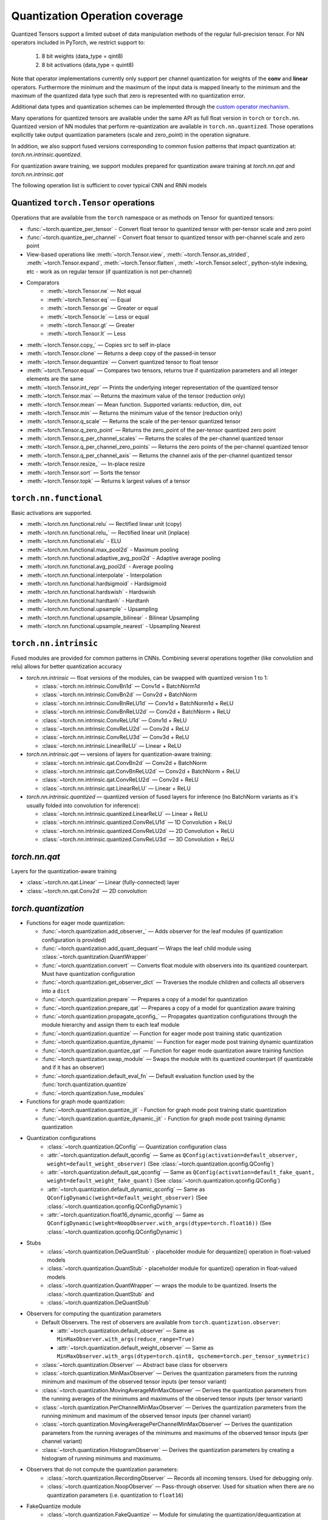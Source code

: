 Quantization Operation coverage
-------------------------------

Quantized Tensors support a limited subset of data manipulation methods of the
regular full-precision tensor. For NN operators included in PyTorch, we
restrict support to:

   1. 8 bit weights (data\_type = qint8)
   2. 8 bit activations (data\_type = quint8)

Note that operator implementations currently only
support per channel quantization for weights of the **conv** and **linear**
operators. Furthermore the minimum and the maximum of the input data is
mapped linearly to the minimum and the maximum of the quantized data
type such that zero is represented with no quantization error.

Additional data types and quantization schemes can be implemented through
the `custom operator mechanism <https://pytorch.org/tutorials/advanced/torch_script_custom_ops.html>`_.

Many operations for quantized tensors are available under the same API as full
float version in ``torch`` or ``torch.nn``. Quantized version of NN modules that
perform re-quantization are available in ``torch.nn.quantized``. Those
operations explicitly take output quantization parameters (scale and zero\_point) in
the operation signature.

In addition, we also support fused versions corresponding to common fusion
patterns that impact quantization at: `torch.nn.intrinsic.quantized`.

For quantization aware training, we support modules prepared for quantization
aware training at `torch.nn.qat` and `torch.nn.intrinsic.qat`

.. end-of-part-included-in-quantization.rst

The following operation list is sufficient to cover typical CNN and RNN models


Quantized ``torch.Tensor`` operations
~~~~~~~~~~~~~~~~~~~~~~~~~~~~~~~~~~~~~

Operations that are available from the ``torch`` namespace or as methods on
Tensor for quantized tensors:

* :func:`~torch.quantize_per_tensor` - Convert float tensor to quantized tensor
  with per-tensor scale and zero point
* :func:`~torch.quantize_per_channel` - Convert float tensor to quantized
  tensor with per-channel scale and zero point
* View-based operations like :meth:`~torch.Tensor.view`,
  :meth:`~torch.Tensor.as_strided`, :meth:`~torch.Tensor.expand`,
  :meth:`~torch.Tensor.flatten`, :meth:`~torch.Tensor.select`, python-style
  indexing, etc - work as on regular tensor (if quantization is not
  per-channel)
* Comparators
    * :meth:`~torch.Tensor.ne` — Not equal
    * :meth:`~torch.Tensor.eq` — Equal
    * :meth:`~torch.Tensor.ge` — Greater or equal
    * :meth:`~torch.Tensor.le` — Less or equal
    * :meth:`~torch.Tensor.gt` — Greater
    * :meth:`~torch.Tensor.lt` — Less
* :meth:`~torch.Tensor.copy_` — Copies src to self in-place
* :meth:`~torch.Tensor.clone` —  Returns a deep copy of the passed-in tensor
* :meth:`~torch.Tensor.dequantize` — Convert quantized tensor to float tensor
* :meth:`~torch.Tensor.equal` — Compares two tensors, returns true if
  quantization parameters and all integer elements are the same
* :meth:`~torch.Tensor.int_repr` — Prints the underlying integer representation
  of the quantized tensor
* :meth:`~torch.Tensor.max` — Returns the maximum value of the tensor (reduction only)
* :meth:`~torch.Tensor.mean` — Mean function. Supported variants: reduction, dim, out
* :meth:`~torch.Tensor.min` — Returns the minimum value of the tensor (reduction only)
* :meth:`~torch.Tensor.q_scale` — Returns the scale of the per-tensor quantized tensor
* :meth:`~torch.Tensor.q_zero_point` — Returns the zero_point of the per-tensor
  quantized zero point
* :meth:`~torch.Tensor.q_per_channel_scales` — Returns the scales of the
  per-channel quantized tensor
* :meth:`~torch.Tensor.q_per_channel_zero_points` — Returns the zero points of
  the per-channel quantized tensor
* :meth:`~torch.Tensor.q_per_channel_axis` — Returns the channel axis of the
  per-channel quantized tensor
* :meth:`~torch.Tensor.resize_` — In-place resize
* :meth:`~torch.Tensor.sort` — Sorts the tensor
* :meth:`~torch.Tensor.topk` — Returns k largest values of a tensor

``torch.nn.functional``
~~~~~~~~~~~~~~~~~~~~~~~

Basic activations are supported.

* :meth:`~torch.nn.functional.relu` — Rectified linear unit (copy)
* :meth:`~torch.nn.functional.relu_` — Rectified linear unit (inplace)
* :meth:`~torch.nn.functional.elu` - ELU
* :meth:`~torch.nn.functional.max_pool2d` - Maximum pooling
* :meth:`~torch.nn.functional.adaptive_avg_pool2d` - Adaptive average pooling
* :meth:`~torch.nn.functional.avg_pool2d` - Average pooling
* :meth:`~torch.nn.functional.interpolate` - Interpolation
* :meth:`~torch.nn.functional.hardsigmoid` - Hardsigmoid
* :meth:`~torch.nn.functional.hardswish` - Hardswish
* :meth:`~torch.nn.functional.hardtanh` - Hardtanh
* :meth:`~torch.nn.functional.upsample` - Upsampling
* :meth:`~torch.nn.functional.upsample_bilinear` - Bilinear Upsampling
* :meth:`~torch.nn.functional.upsample_nearest` - Upsampling Nearest

``torch.nn.intrinsic``
~~~~~~~~~~~~~~~~~~~~~~

Fused modules are provided for common patterns in CNNs. Combining several
operations together (like convolution and relu) allows for better quantization
accuracy

    
* `torch.nn.intrinsic` — float versions of the modules, can be swapped with
  quantized version 1 to 1:

  * :class:`~torch.nn.intrinsic.ConvBn1d` — Conv1d + BatchNorm1d
  * :class:`~torch.nn.intrinsic.ConvBn2d` — Conv2d + BatchNorm
  * :class:`~torch.nn.intrinsic.ConvBnReLU1d` — Conv1d + BatchNorm1d + ReLU
  * :class:`~torch.nn.intrinsic.ConvBnReLU2d` — Conv2d + BatchNorm + ReLU
  * :class:`~torch.nn.intrinsic.ConvReLU1d` — Conv1d + ReLU
  * :class:`~torch.nn.intrinsic.ConvReLU2d` — Conv2d + ReLU
  * :class:`~torch.nn.intrinsic.ConvReLU3d` — Conv3d + ReLU
  * :class:`~torch.nn.intrinsic.LinearReLU` — Linear + ReLU

* `torch.nn.intrinsic.qat` — versions of layers for quantization-aware training:

  * :class:`~torch.nn.intrinsic.qat.ConvBn2d` — Conv2d + BatchNorm
  * :class:`~torch.nn.intrinsic.qat.ConvBnReLU2d` — Conv2d + BatchNorm + ReLU
  * :class:`~torch.nn.intrinsic.qat.ConvReLU2d` — Conv2d + ReLU
  * :class:`~torch.nn.intrinsic.qat.LinearReLU` — Linear + ReLU

* `torch.nn.intrinsic.quantized` — quantized version of fused layers for
  inference (no BatchNorm variants as it's usually folded into convolution for
  inference):

  * :class:`~torch.nn.intrinsic.quantized.LinearReLU` — Linear + ReLU
  * :class:`~torch.nn.intrinsic.quantized.ConvReLU1d` — 1D Convolution + ReLU
  * :class:`~torch.nn.intrinsic.quantized.ConvReLU2d` — 2D Convolution + ReLU
  * :class:`~torch.nn.intrinsic.quantized.ConvReLU3d` — 3D Convolution + ReLU

`torch.nn.qat`
~~~~~~~~~~~~~~

Layers for the quantization-aware training

* :class:`~torch.nn.qat.Linear` — Linear (fully-connected) layer
* :class:`~torch.nn.qat.Conv2d` — 2D convolution

`torch.quantization`
~~~~~~~~~~~~~~~~~~~~

* Functions for eager mode quantization:

  * :func:`~torch.quantization.add_observer_` — Adds observer for the leaf
    modules (if quantization configuration is provided)
  * :func:`~torch.quantization.add_quant_dequant`— Wraps the leaf child module using :class:`~torch.quantization.QuantWrapper`
  * :func:`~torch.quantization.convert` — Converts float module with
    observers into its quantized counterpart. Must have quantization
    configuration
  * :func:`~torch.quantization.get_observer_dict` — Traverses the module
    children and collects all observers into a ``dict``
  * :func:`~torch.quantization.prepare` — Prepares a copy of a model for
    quantization
  * :func:`~torch.quantization.prepare_qat` — Prepares a copy of a model for
    quantization aware training
  * :func:`~torch.quantization.propagate_qconfig_` — Propagates quantization
    configurations through the module hierarchy and assign them to each leaf
    module
  * :func:`~torch.quantization.quantize` — Function for eager mode post training static quantization
  * :func:`~torch.quantization.quantize_dynamic` — Function for eager mode post training dynamic quantization
  * :func:`~torch.quantization.quantize_qat` — Function for eager mode quantization aware training function
  * :func:`~torch.quantization.swap_module` — Swaps the module with its
    quantized counterpart (if quantizable and if it has an observer)
  * :func:`~torch.quantization.default_eval_fn` — Default evaluation function
    used by the :func:`torch.quantization.quantize`
  * :func:`~torch.quantization.fuse_modules`

* Functions for graph mode quantization:

  * :func:`~torch.quantization.quantize_jit` - Function for graph mode post training static quantization
  * :func:`~torch.quantization.quantize_dynamic_jit` - Function for graph mode post training dynamic quantization

* Quantization configurations
    * :class:`~torch.quantization.QConfig` — Quantization configuration class
    * :attr:`~torch.quantization.default_qconfig` — Same as
      ``QConfig(activation=default_observer, weight=default_weight_observer)``
      (See :class:`~torch.quantization.qconfig.QConfig`)
    * :attr:`~torch.quantization.default_qat_qconfig` — Same as
      ``QConfig(activation=default_fake_quant,
      weight=default_weight_fake_quant)`` (See
      :class:`~torch.quantization.qconfig.QConfig`)
    * :attr:`~torch.quantization.default_dynamic_qconfig` — Same as
      ``QConfigDynamic(weight=default_weight_observer)`` (See
      :class:`~torch.quantization.qconfig.QConfigDynamic`)
    * :attr:`~torch.quantization.float16_dynamic_qconfig` — Same as
      ``QConfigDynamic(weight=NoopObserver.with_args(dtype=torch.float16))``
      (See :class:`~torch.quantization.qconfig.QConfigDynamic`)

* Stubs
    * :class:`~torch.quantization.DeQuantStub` - placeholder module for
      dequantize() operation in float-valued models
    * :class:`~torch.quantization.QuantStub` - placeholder module for
      quantize() operation in float-valued models
    * :class:`~torch.quantization.QuantWrapper` — wraps the module to be
      quantized. Inserts the :class:`~torch.quantization.QuantStub` and
    * :class:`~torch.quantization.DeQuantStub`

* Observers for computing the quantization parameters

  * Default Observers. The rest of observers are available from
    ``torch.quantization.observer``:

    * :attr:`~torch.quantization.default_observer` — Same as ``MinMaxObserver.with_args(reduce_range=True)``
    * :attr:`~torch.quantization.default_weight_observer` — Same as ``MinMaxObserver.with_args(dtype=torch.qint8, qscheme=torch.per_tensor_symmetric)``

  * :class:`~torch.quantization.Observer` — Abstract base class for observers
  * :class:`~torch.quantization.MinMaxObserver` — Derives the quantization
    parameters from the running minimum and maximum of the observed tensor inputs
    (per tensor variant)
  * :class:`~torch.quantization.MovingAverageMinMaxObserver` — Derives the
    quantization parameters from the running averages of the minimums and
    maximums of the observed tensor inputs (per tensor variant)
  * :class:`~torch.quantization.PerChannelMinMaxObserver` — Derives the
    quantization parameters from the running minimum and maximum of the observed
    tensor inputs (per channel variant)
  * :class:`~torch.quantization.MovingAveragePerChannelMinMaxObserver` — Derives
    the quantization parameters from the running averages of the minimums and
    maximums of the observed tensor inputs (per channel variant)
  * :class:`~torch.quantization.HistogramObserver` — Derives the quantization
    parameters by creating a histogram of running minimums and maximums.

* Observers that do not compute the quantization parameters:
    * :class:`~torch.quantization.RecordingObserver` — Records all incoming
      tensors. Used for debugging only.
    * :class:`~torch.quantization.NoopObserver` — Pass-through observer. Used
      for situation when there are no quantization parameters (i.e.
      quantization to ``float16``)

* FakeQuantize module
    * :class:`~torch.quantization.FakeQuantize` — Module for simulating the
      quantization/dequantization at training time

`torch.nn.quantized`
~~~~~~~~~~~~~~~~~~~~

Quantized version of standard NN layers.

* :class:`~torch.nn.quantized.Quantize` — Quantization layer, used to
  automatically replace :class:`~torch.quantization.QuantStub`
* :class:`~torch.nn.quantized.DeQuantize` — Dequantization layer, used to
  replace :class:`~torch.quantization.DeQuantStub`
* :class:`~torch.nn.quantized.FloatFunctional` — Wrapper class to make
  stateless float operations stateful so that they can be replaced with
  quantized versions
* :class:`~torch.nn.quantized.QFunctional` — Wrapper class for quantized
  versions of stateless operations like ``torch.add``
* :class:`~torch.nn.quantized.Conv1d` — 1D convolution
* :class:`~torch.nn.quantized.Conv2d` — 2D convolution
* :class:`~torch.nn.quantized.Conv3d` — 3D convolution
* :class:`~torch.nn.quantized.Linear` — Linear (fully-connected) layer
* :class:`~torch.nn.MaxPool2d` — 2D max pooling
* :class:`~torch.nn.quantized.ReLU6` — Rectified linear unit with cut-off at
  quantized representation of 6
* :class:`~torch.nn.quantized.ELU` — ELU
* :class:`~torch.nn.quantized.Hardswish` — Hardswish
* :class:`~torch.nn.quantized.BatchNorm2d` — BatchNorm2d. *Note: this module is usually fused with Conv or Linear. Performance on ARM is not optimized*.
* :class:`~torch.nn.quantized.BatchNorm3d` — BatchNorm3d. *Note: this module is usually fused with Conv or Linear. Performance on ARM is not optimized*.
* :class:`~torch.nn.quantized.LayerNorm` — LayerNorm. *Note: performance on ARM is not optimized*.
* :class:`~torch.nn.quantized.GroupNorm` — GroupNorm. *Note: performance on ARM is not optimized*.
* :class:`~torch.nn.quantized.InstanceNorm1d` — InstanceNorm1d. *Note: performance on ARM is not optimized*.
* :class:`~torch.nn.quantized.InstanceNorm2d` — InstanceNorm2d. *Note: performance on ARM is not optimized*.
* :class:`~torch.nn.quantized.InstanceNorm3d` — InstanceNorm3d. *Note: performance on ARM is not optimized*.

`torch.nn.quantized.dynamic`
~~~~~~~~~~~~~~~~~~~~~~~~~~~~

Layers used in dynamically quantized models (i.e. quantized only on weights)

* :class:`~torch.nn.quantized.dynamic.Linear` — Linear (fully-connected) layer
* :class:`~torch.nn.quantized.dynamic.LSTM` — Long-Short Term Memory RNN module
* :class:`~torch.nn.quantized.dynamic.LSTMCell` — LSTM Cell
* :class:`~torch.nn.quantized.dynamic.GRUCell` — GRU Cell
* :class:`~torch.nn.quantized.dynamic.RNNCell` — RNN Cell

`torch.nn.quantized.functional`
~~~~~~~~~~~~~~~~~~~~~~~~~~~~~~~

Functional versions of quantized NN layers (many of them accept explicit
quantization output parameters)

* :func:`~torch.nn.quantized.functional.adaptive_avg_pool2d` — 2D adaptive average pooling
* :func:`~torch.nn.quantized.functional.avg_pool2d` — 2D average pooling
* :func:`~torch.nn.quantized.functional.avg_pool3d` — 3D average pooling
* :func:`~torch.nn.quantized.functional.conv1d` — 1D convolution
* :func:`~torch.nn.quantized.functional.conv2d` — 2D convolution
* :func:`~torch.nn.quantized.functional.conv3d` — 3D convolution
* :func:`~torch.nn.quantized.functional.interpolate` — Down-/up- sampler
* :func:`~torch.nn.quantized.functional.linear` — Linear (fully-connected) op
* :func:`~torch.nn.quantized.functional.max_pool2d` — 2D max pooling
* :func:`~torch.nn.quantized.functional.elu` — ELU
* :func:`~torch.nn.quantized.functional.hardsigmoid` — Hardsigmoid
* :func:`~torch.nn.quantized.functional.hardswish` — Hardswish
* :func:`~torch.nn.quantized.functional.hardtanh` — Hardtanh
* :func:`~torch.nn.quantized.functional.upsample` — Upsampler. Will be
  deprecated in favor of :func:`~torch.nn.quantized.functional.interpolate`
* :func:`~torch.nn.quantized.functional.upsample_bilinear` — Bilinear
  upsampler. Will be deprecated in favor of
* :func:`~torch.nn.quantized.functional.interpolate`
* :func:`~torch.nn.quantized.functional.upsample_nearest` — Nearest neighbor
  upsampler. Will be deprecated in favor of
* :func:`~torch.nn.quantized.functional.interpolate`

Quantized dtypes and quantization schemes
~~~~~~~~~~~~~~~~~~~~~~~~~~~~~~~~~~~~~~~~~

* :attr:`torch.qscheme` — Type to describe the quantization scheme of a tensor.
  Supported types:

  * :attr:`torch.per_tensor_affine` — per tensor, asymmetric
  * :attr:`torch.per_channel_affine` — per channel, asymmetric
  * :attr:`torch.per_tensor_symmetric` — per tensor, symmetric
  * :attr:`torch.per_channel_symmetric` — per tensor, symmetric

* ``torch.dtype`` — Type to describe the data. Supported types:

  * :attr:`torch.quint8` — 8-bit unsigned integer
  * :attr:`torch.qint8` — 8-bit signed integer
  * :attr:`torch.qint32` — 32-bit signed integer


